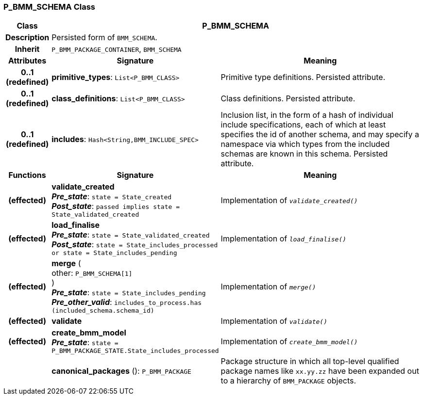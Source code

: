 === P_BMM_SCHEMA Class

[cols="^1,3,5"]
|===
h|*Class*
2+^h|*P_BMM_SCHEMA*

h|*Description*
2+a|Persisted form of `BMM_SCHEMA`.

h|*Inherit*
2+|`P_BMM_PACKAGE_CONTAINER`, `BMM_SCHEMA`

h|*Attributes*
^h|*Signature*
^h|*Meaning*

h|*0..1 +
(redefined)*
|*primitive_types*: `List<P_BMM_CLASS>`
a|Primitive type definitions. Persisted attribute.

h|*0..1 +
(redefined)*
|*class_definitions*: `List<P_BMM_CLASS>`
a|Class definitions. Persisted attribute.

h|*0..1 +
(redefined)*
|*includes*: `Hash<String,BMM_INCLUDE_SPEC>`
a|Inclusion list, in the form of a hash of individual include specifications, each of which at least specifies the id of another schema, and may specify a namespace via which types from the included schemas are known in this schema.
Persisted attribute.
h|*Functions*
^h|*Signature*
^h|*Meaning*

h|(effected)
|*validate_created* +
*_Pre_state_*: `state = State_created` +
*_Post_state_*: `passed implies state = State_validated_created`
a|Implementation of `_validate_created()_`

h|(effected)
|*load_finalise* +
*_Pre_state_*: `state = State_validated_created` +
*_Post_state_*: `state = State_includes_processed or state = State_includes_pending`
a|Implementation of `_load_finalise()_`

h|(effected)
|*merge* ( +
other: `P_BMM_SCHEMA[1]` +
) +
*_Pre_state_*: `state = State_includes_pending` +
*_Pre_other_valid_*: `includes_to_process.has (included_schema.schema_id)`
a|Implementation of `_merge()_`

h|(effected)
|*validate*
a|Implementation of `_validate()_`

h|(effected)
|*create_bmm_model* +
*_Pre_state_*: `state = P_BMM_PACKAGE_STATE.State_includes_processed`
a|Implementation of `_create_bmm_model()_`

h|
|*canonical_packages* (): `P_BMM_PACKAGE`
a|Package structure in which all top-level qualified package names like `xx.yy.zz` have been expanded out to a hierarchy of `BMM_PACKAGE` objects.
|===

